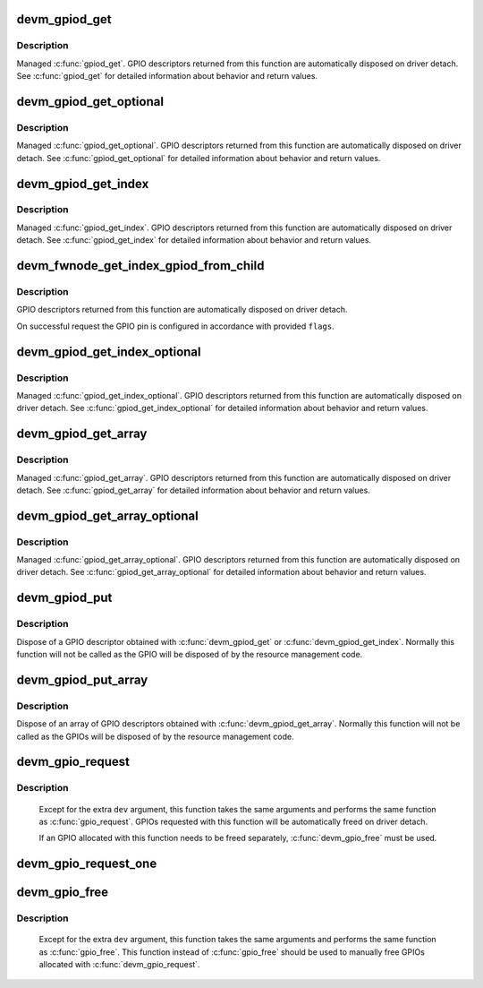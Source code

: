 .. -*- coding: utf-8; mode: rst -*-
.. src-file: drivers/gpio/devres.c

.. _`devm_gpiod_get`:

devm_gpiod_get
==============

.. c:function:: struct gpio_desc *devm_gpiod_get(struct device *dev, const char *con_id, enum gpiod_flags flags)

    Resource-managed \ :c:func:`gpiod_get`\ 

    :param struct device \*dev:
        GPIO consumer

    :param const char \*con_id:
        function within the GPIO consumer

    :param enum gpiod_flags flags:
        optional GPIO initialization flags

.. _`devm_gpiod_get.description`:

Description
-----------

Managed \ :c:func:`gpiod_get`\ . GPIO descriptors returned from this function are
automatically disposed on driver detach. See \ :c:func:`gpiod_get`\  for detailed
information about behavior and return values.

.. _`devm_gpiod_get_optional`:

devm_gpiod_get_optional
=======================

.. c:function:: struct gpio_desc *devm_gpiod_get_optional(struct device *dev, const char *con_id, enum gpiod_flags flags)

    Resource-managed \ :c:func:`gpiod_get_optional`\ 

    :param struct device \*dev:
        GPIO consumer

    :param const char \*con_id:
        function within the GPIO consumer

    :param enum gpiod_flags flags:
        optional GPIO initialization flags

.. _`devm_gpiod_get_optional.description`:

Description
-----------

Managed \ :c:func:`gpiod_get_optional`\ . GPIO descriptors returned from this function
are automatically disposed on driver detach. See \ :c:func:`gpiod_get_optional`\  for
detailed information about behavior and return values.

.. _`devm_gpiod_get_index`:

devm_gpiod_get_index
====================

.. c:function:: struct gpio_desc *devm_gpiod_get_index(struct device *dev, const char *con_id, unsigned int idx, enum gpiod_flags flags)

    Resource-managed \ :c:func:`gpiod_get_index`\ 

    :param struct device \*dev:
        GPIO consumer

    :param const char \*con_id:
        function within the GPIO consumer

    :param unsigned int idx:
        index of the GPIO to obtain in the consumer

    :param enum gpiod_flags flags:
        optional GPIO initialization flags

.. _`devm_gpiod_get_index.description`:

Description
-----------

Managed \ :c:func:`gpiod_get_index`\ . GPIO descriptors returned from this function are
automatically disposed on driver detach. See \ :c:func:`gpiod_get_index`\  for detailed
information about behavior and return values.

.. _`devm_fwnode_get_index_gpiod_from_child`:

devm_fwnode_get_index_gpiod_from_child
======================================

.. c:function:: struct gpio_desc *devm_fwnode_get_index_gpiod_from_child(struct device *dev, const char *con_id, int index, struct fwnode_handle *child, enum gpiod_flags flags, const char *label)

    get a GPIO descriptor from a device's child node

    :param struct device \*dev:
        GPIO consumer

    :param const char \*con_id:
        function within the GPIO consumer

    :param int index:
        index of the GPIO to obtain in the consumer

    :param struct fwnode_handle \*child:
        firmware node (child of \ ``dev``\ )

    :param enum gpiod_flags flags:
        GPIO initialization flags

    :param const char \*label:
        label to attach to the requested GPIO

.. _`devm_fwnode_get_index_gpiod_from_child.description`:

Description
-----------

GPIO descriptors returned from this function are automatically disposed on
driver detach.

On successful request the GPIO pin is configured in accordance with
provided \ ``flags``\ .

.. _`devm_gpiod_get_index_optional`:

devm_gpiod_get_index_optional
=============================

.. c:function:: struct gpio_desc *devm_gpiod_get_index_optional(struct device *dev, const char *con_id, unsigned int index, enum gpiod_flags flags)

    Resource-managed \ :c:func:`gpiod_get_index_optional`\ 

    :param struct device \*dev:
        GPIO consumer

    :param const char \*con_id:
        function within the GPIO consumer

    :param unsigned int index:
        index of the GPIO to obtain in the consumer

    :param enum gpiod_flags flags:
        optional GPIO initialization flags

.. _`devm_gpiod_get_index_optional.description`:

Description
-----------

Managed \ :c:func:`gpiod_get_index_optional`\ . GPIO descriptors returned from this
function are automatically disposed on driver detach. See
\ :c:func:`gpiod_get_index_optional`\  for detailed information about behavior and
return values.

.. _`devm_gpiod_get_array`:

devm_gpiod_get_array
====================

.. c:function:: struct gpio_descs *devm_gpiod_get_array(struct device *dev, const char *con_id, enum gpiod_flags flags)

    Resource-managed \ :c:func:`gpiod_get_array`\ 

    :param struct device \*dev:
        GPIO consumer

    :param const char \*con_id:
        function within the GPIO consumer

    :param enum gpiod_flags flags:
        optional GPIO initialization flags

.. _`devm_gpiod_get_array.description`:

Description
-----------

Managed \ :c:func:`gpiod_get_array`\ . GPIO descriptors returned from this function are
automatically disposed on driver detach. See \ :c:func:`gpiod_get_array`\  for detailed
information about behavior and return values.

.. _`devm_gpiod_get_array_optional`:

devm_gpiod_get_array_optional
=============================

.. c:function:: struct gpio_descs *devm_gpiod_get_array_optional(struct device *dev, const char *con_id, enum gpiod_flags flags)

    Resource-managed \ :c:func:`gpiod_get_array_optional`\ 

    :param struct device \*dev:
        GPIO consumer

    :param const char \*con_id:
        function within the GPIO consumer

    :param enum gpiod_flags flags:
        optional GPIO initialization flags

.. _`devm_gpiod_get_array_optional.description`:

Description
-----------

Managed \ :c:func:`gpiod_get_array_optional`\ . GPIO descriptors returned from this
function are automatically disposed on driver detach.
See \ :c:func:`gpiod_get_array_optional`\  for detailed information about behavior and
return values.

.. _`devm_gpiod_put`:

devm_gpiod_put
==============

.. c:function:: void devm_gpiod_put(struct device *dev, struct gpio_desc *desc)

    Resource-managed \ :c:func:`gpiod_put`\ 

    :param struct device \*dev:
        GPIO consumer

    :param struct gpio_desc \*desc:
        GPIO descriptor to dispose of

.. _`devm_gpiod_put.description`:

Description
-----------

Dispose of a GPIO descriptor obtained with \ :c:func:`devm_gpiod_get`\  or
\ :c:func:`devm_gpiod_get_index`\ . Normally this function will not be called as the GPIO
will be disposed of by the resource management code.

.. _`devm_gpiod_put_array`:

devm_gpiod_put_array
====================

.. c:function:: void devm_gpiod_put_array(struct device *dev, struct gpio_descs *descs)

    Resource-managed \ :c:func:`gpiod_put_array`\ 

    :param struct device \*dev:
        GPIO consumer

    :param struct gpio_descs \*descs:
        GPIO descriptor array to dispose of

.. _`devm_gpiod_put_array.description`:

Description
-----------

Dispose of an array of GPIO descriptors obtained with \ :c:func:`devm_gpiod_get_array`\ .
Normally this function will not be called as the GPIOs will be disposed of
by the resource management code.

.. _`devm_gpio_request`:

devm_gpio_request
=================

.. c:function:: int devm_gpio_request(struct device *dev, unsigned gpio, const char *label)

    request a GPIO for a managed device

    :param struct device \*dev:
        device to request the GPIO for

    :param unsigned gpio:
        GPIO to allocate

    :param const char \*label:
        the name of the requested GPIO

.. _`devm_gpio_request.description`:

Description
-----------

     Except for the extra \ ``dev``\  argument, this function takes the
     same arguments and performs the same function as
     \ :c:func:`gpio_request`\ .  GPIOs requested with this function will be
     automatically freed on driver detach.

     If an GPIO allocated with this function needs to be freed
     separately, \ :c:func:`devm_gpio_free`\  must be used.

.. _`devm_gpio_request_one`:

devm_gpio_request_one
=====================

.. c:function:: int devm_gpio_request_one(struct device *dev, unsigned gpio, unsigned long flags, const char *label)

    request a single GPIO with initial setup

    :param struct device \*dev:
        device to request for

    :param unsigned gpio:
        the GPIO number

    :param unsigned long flags:
        GPIO configuration as specified by GPIOF_*

    :param const char \*label:
        a literal description string of this GPIO

.. _`devm_gpio_free`:

devm_gpio_free
==============

.. c:function:: void devm_gpio_free(struct device *dev, unsigned int gpio)

    free a GPIO

    :param struct device \*dev:
        device to free GPIO for

    :param unsigned int gpio:
        GPIO to free

.. _`devm_gpio_free.description`:

Description
-----------

     Except for the extra \ ``dev``\  argument, this function takes the
     same arguments and performs the same function as \ :c:func:`gpio_free`\ .
     This function instead of \ :c:func:`gpio_free`\  should be used to manually
     free GPIOs allocated with \ :c:func:`devm_gpio_request`\ .

.. This file was automatic generated / don't edit.

